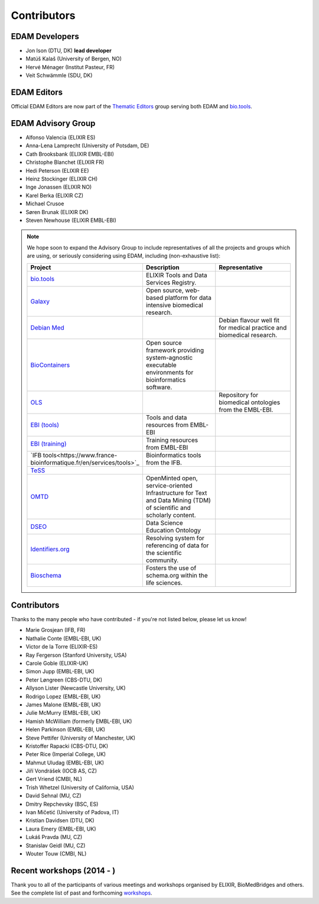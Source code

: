 Contributors
============
EDAM Developers
--------------------
* Jon Ison (DTU, DK) **lead developer**
* Matúš Kalaš (University of Bergen, NO) 
* Hervé Ménager (Institut Pasteur, FR) 
* Veit Schwämmle (SDU, DK) 

EDAM Editors
------------
Official EDAM Editors are now part of the `Thematic Editors <http://biotools.readthedocs.io/en/latest/editors_guide.html>`_ group serving both EDAM and `bio.tools <https://bio.tools>`_.


EDAM Advisory Group
-------------------
* Alfonso Valencia (ELIXIR ES)
* Anna-Lena Lamprecht (University of Potsdam, DE)
* Cath Brooksbank (ELIXIR EMBL-EBI)
* Christophe Blanchet (ELIXIR FR)
* Hedi Peterson (ELIXIR EE)
* Heinz Stockinger (ELIXIR CH)
* Inge Jonassen (ELIXIR NO)
* Karel Berka (ELIXIR CZ)
* Michael Crusoe
* Søren Brunak (ELIXIR DK)
* Steven Newhouse (ELIXIR EMBL-EBI)


.. note::
   We hope soon to expand the Advisory Group to include representatives of all the projects and groups which are using, or seriously considering using EDAM, including (non-exhaustive list):

   .. csv-table::
      :header: "Project", "Description", "Representative"
      :widths: 20, 40, 40
   
      "`bio.tools <https://bio.tools/>`_", "ELIXIR Tools and Data Services Registry.", ""
      "`Galaxy <https://usegalaxy.org/>`_", "Open source, web-based platform for data intensive biomedical research.", ""
      "`Debian Med <https://www.debian.org/devel/debian-med/>`_", "", "Debian flavour well fit for medical practice and biomedical research."
      "`BioContainers <http://biocontainers.pro/>`_", "Open source framework providing system-agnostic executable environments for bioinformatics software.", ""
      "`OLS <https://www.ebi.ac.uk/ols/index>`_", "", "Repository for biomedical ontologies from the EMBL-EBI."
      "`EBI (tools) <https://www.ebi.ac.uk/services>`_", "Tools and data resources from EMBL-EBI", ""
      "`EBI (training) <https://www.ebi.ac.uk/training>`_", "Training resources from EMBL-EBI", ""
      "`IFB tools<https://www.france-bioinformatique.fr/en/services/tools>`_", "Bioinformatics tools from the IFB.", ""
      "`TeSS <https://tess.elixir-europe.org/>`_", "", ""
      "`OMTD <https://openminted.github.io/>`_", "OpenMinted open, service-oriented Infrastructure for Text and Data Mining (TDM) of scientific and scholarly content.", ""
      "`DSEO <https://bioint.github.io/DSEO/methods.html>`_", "Data Science Education Ontology", ""
      "`Identifiers.org <http://identifiers.org/>`_", "Resolving system for referencing of data for the scientific community.", ""
      "`Bioschema <http://bioschemas.org/>`_", "Fosters the use of schema.org within the life sciences.", ""

   
  
  
Contributors
------------
Thanks to the many people who have contributed - if you're not listed below, please let us know!

* Marie Grosjean (IFB, FR)
* Nathalie Conte (EMBL-EBI, UK)
* Victor de la Torre (ELIXIR-ES)
* Ray Fergerson (Stanford University, USA)
* Carole Goble (ELIXIR-UK)
* Simon Jupp (EMBL-EBI, UK)
* Peter Løngreen (CBS-DTU, DK)
* Allyson Lister (Newcastle University, UK)
* Rodrigo Lopez (EMBL-EBI, UK)
* James Malone (EMBL-EBI, UK)
* Julie McMurry (EMBL-EBI, UK)
* Hamish McWilliam (formerly EMBL-EBI, UK)
* Helen Parkinson (EMBL-EBI, UK)
* Steve Pettifer (University of Manchester, UK)
* Kristoffer Rapacki (CBS-DTU, DK)
* Peter Rice (Imperial College, UK)
* Mahmut Uludag (EMBL-EBI, UK)
* Jiří Vondrášek (IOCB AS, CZ)
* Gert Vriend (CMBI, NL)
* Trish Whetzel (University of California, USA)
* David Sehnal (MU, CZ)
* Dmitry Repchevsky (BSC, ES)
* Ivan Mičetić (University of Padova, IT)
* Kristian Davidsen (DTU, DK)
* Laura Emery (EMBL-EBI, UK)
* Lukáš Pravda (MU, CZ)
* Stanislav Geidl (MU, CZ)
* Wouter Touw (CMBI, NL)

Recent workshops (2014 - )
--------------------------
Thank you to all of the participants of various meetings and workshops organised by ELIXIR, BioMedBridges and others.  See the complete list of past and forthcoming `workshops  <https://bio.tools/events>`_.
